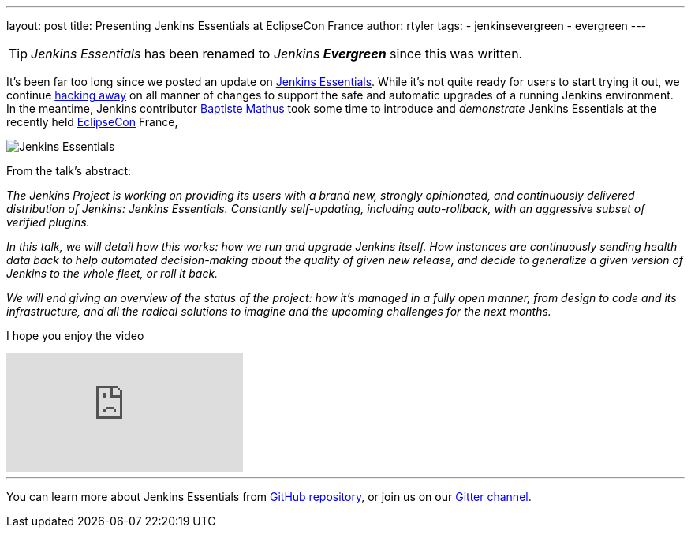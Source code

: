 ---
layout: post
title: Presenting Jenkins Essentials at EclipseCon France
author: rtyler
tags:
- jenkinsevergreen
- evergreen
---

TIP: _Jenkins Essentials_ has been renamed to _Jenkins **Evergreen**_ since this was written.

It's been far too long since we posted an update on
link:/blog/2018/04/06/jenkins-essentials/[Jenkins Essentials]. While it's not
quite ready for users to start trying it out, we
continue link:https://github.com/jenkins-infra/evergreen[hacking away] on all
manner of changes to support the safe and automatic upgrades of a running
Jenkins environment. In the meantime, Jenkins contributor
link:https://github.com/batmat[Baptiste Mathus] took some time to introduce and
_demonstrate_ Jenkins Essentials at the recently held
link:https://www.eclipsecon.org[EclipseCon] France,

image:/images/logos/magician/256.png[Jenkins Essentials, role="right"]

From the talk's abstract:

_The Jenkins Project is working on providing its users with a brand new,
strongly opinionated, and continuously delivered distribution of Jenkins:
Jenkins Essentials. Constantly self-updating, including auto-rollback, with
an aggressive subset of verified plugins._

_In this talk, we will detail how this works: how we run and upgrade Jenkins
itself. How instances are continuously sending health data back to help
automated decision-making about the quality of given new release, and decide to
generalize a given version of Jenkins to the whole fleet, or roll it back._

_We will end giving an overview of the status of the project: how it's managed
in a fully open manner, from design to code and its infrastructure, and all the
radical solutions to imagine and the upcoming challenges for the next months._

I hope you enjoy the video

video::RmngK8tc-94[youtube]

---

You can learn more about Jenkins Essentials from
link:https://github.com/jenkins-infra/evergreen[GitHub repository], or join us
on our
link:https://app.gitter.im/\#/room/#jenkins-infra_evergreen:gitter.im[Gitter channel].
